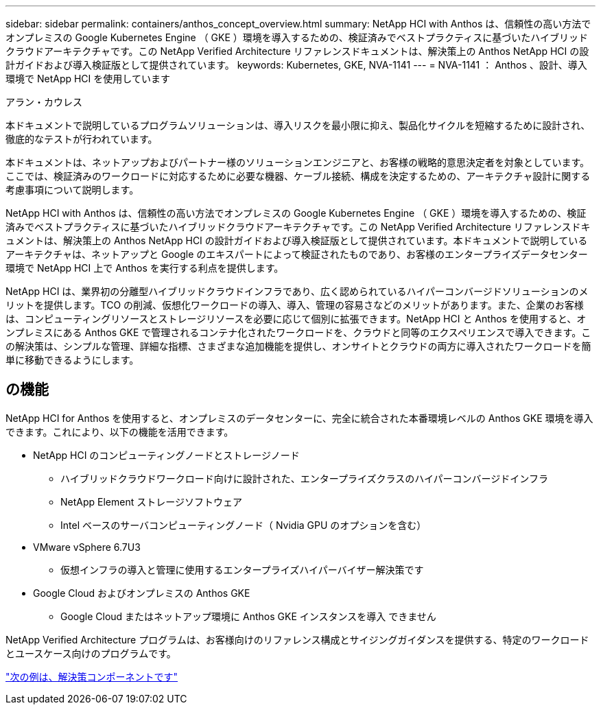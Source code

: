 ---
sidebar: sidebar 
permalink: containers/anthos_concept_overview.html 
summary: NetApp HCI with Anthos は、信頼性の高い方法でオンプレミスの Google Kubernetes Engine （ GKE ）環境を導入するための、検証済みでベストプラクティスに基づいたハイブリッドクラウドアーキテクチャです。この NetApp Verified Architecture リファレンスドキュメントは、解決策上の Anthos NetApp HCI の設計ガイドおよび導入検証版として提供されています。 
keywords: Kubernetes, GKE, NVA-1141 
---
= NVA-1141 ： Anthos 、設計、導入環境で NetApp HCI を使用しています


アラン・カウレス

本ドキュメントで説明しているプログラムソリューションは、導入リスクを最小限に抑え、製品化サイクルを短縮するために設計され、徹底的なテストが行われています。

本ドキュメントは、ネットアップおよびパートナー様のソリューションエンジニアと、お客様の戦略的意思決定者を対象としています。ここでは、検証済みのワークロードに対応するために必要な機器、ケーブル接続、構成を決定するための、アーキテクチャ設計に関する考慮事項について説明します。

NetApp HCI with Anthos は、信頼性の高い方法でオンプレミスの Google Kubernetes Engine （ GKE ）環境を導入するための、検証済みでベストプラクティスに基づいたハイブリッドクラウドアーキテクチャです。この NetApp Verified Architecture リファレンスドキュメントは、解決策上の Anthos NetApp HCI の設計ガイドおよび導入検証版として提供されています。本ドキュメントで説明しているアーキテクチャは、ネットアップと Google のエキスパートによって検証されたものであり、お客様のエンタープライズデータセンター環境で NetApp HCI 上で Anthos を実行する利点を提供します。

NetApp HCI は、業界初の分離型ハイブリッドクラウドインフラであり、広く認められているハイパーコンバージドソリューションのメリットを提供します。TCO の削減、仮想化ワークロードの導入、導入、管理の容易さなどのメリットがあります。また、企業のお客様は、コンピューティングリソースとストレージリソースを必要に応じて個別に拡張できます。NetApp HCI と Anthos を使用すると、オンプレミスにある Anthos GKE で管理されるコンテナ化されたワークロードを、クラウドと同等のエクスペリエンスで導入できます。この解決策は、シンプルな管理、詳細な指標、さまざまな追加機能を提供し、オンサイトとクラウドの両方に導入されたワークロードを簡単に移動できるようにします。



== の機能

NetApp HCI for Anthos を使用すると、オンプレミスのデータセンターに、完全に統合された本番環境レベルの Anthos GKE 環境を導入できます。これにより、以下の機能を活用できます。

* NetApp HCI のコンピューティングノードとストレージノード
+
** ハイブリッドクラウドワークロード向けに設計された、エンタープライズクラスのハイパーコンバージドインフラ
** NetApp Element ストレージソフトウェア
** Intel ベースのサーバコンピューティングノード（ Nvidia GPU のオプションを含む）


* VMware vSphere 6.7U3
+
** 仮想インフラの導入と管理に使用するエンタープライズハイパーバイザー解決策です


* Google Cloud およびオンプレミスの Anthos GKE
+
** Google Cloud またはネットアップ環境に Anthos GKE インスタンスを導入 できません




NetApp Verified Architecture プログラムは、お客様向けのリファレンス構成とサイジングガイダンスを提供する、特定のワークロードとユースケース向けのプログラムです。

link:anthos_concept_solution_components.html["次の例は、解決策コンポーネントです"]

